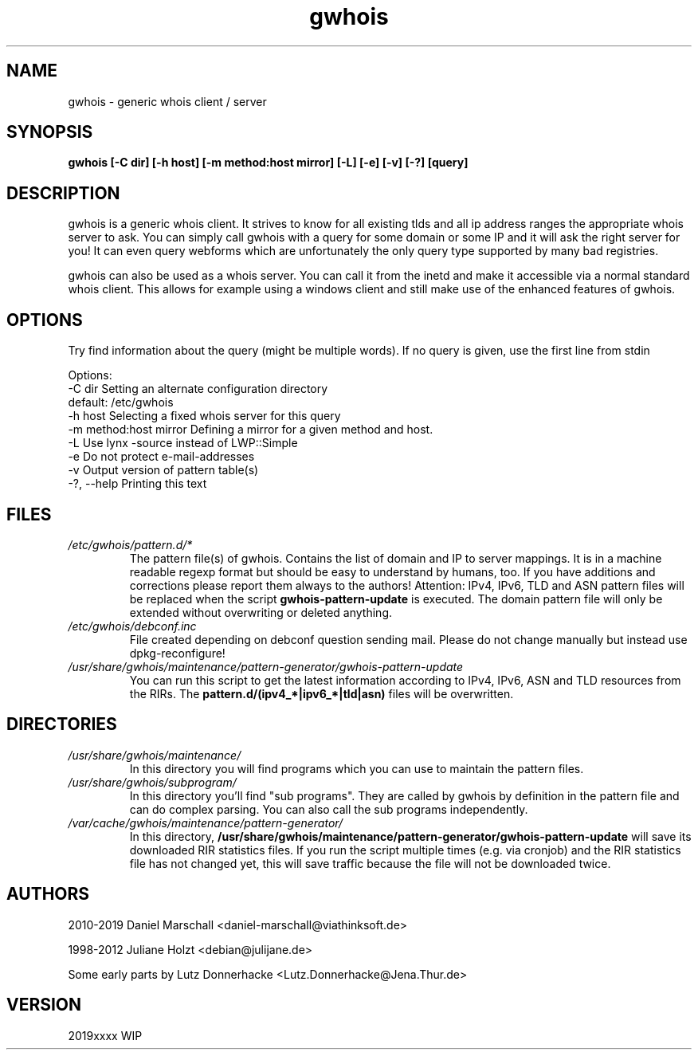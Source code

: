 .TH gwhois 1 "26 Apr 2012" Linux "User Manuals"
.SH NAME
gwhois \- generic whois client / server
.SH SYNOPSIS
.B gwhois [-C dir] [-h host] [-m method:host mirror] [-L] [-e] [-v] [-?] [query]
.SH DESCRIPTION
gwhois is a generic whois client. It strives to know for all existing
tlds and all ip address ranges the appropriate whois server to ask. You
can simply call gwhois with a query for some domain or some IP and it
will ask the right server for you! It can even query webforms which
are unfortunately the only query type supported by many bad registries.

gwhois can also be used as a whois server. You can call it from the
inetd and make it accessible via a normal standard whois client. This
allows for example using a windows client and still make use of the
enhanced features of gwhois.
.SH OPTIONS
Try find information about the query (might be multiple words).
If no query is given, use the first line from stdin

 Options:
   \-C dir                  Setting an alternate configuration directory
                           default: /etc/gwhois
   \-h host                 Selecting a fixed whois server for this query
   \-m method:host mirror   Defining a mirror for a given method and host.
   \-L                      Use lynx \-source instead of LWP::Simple
   \-e                      Do not protect e\-mail\-addresses
   \-v                      Output version of pattern table(s)
   \-?, \-\-help              Printing this text

.SH FILES
.TP
.IB /etc/gwhois/pattern.d/*
The pattern file(s) of gwhois. Contains the list of domain and IP to
server mappings. It is in a machine readable regexp format but should
be easy to understand by humans, too. If you have additions and
corrections please report them always to the authors!
Attention: IPv4, IPv6, TLD and ASN pattern files will be replaced
when the script
.B gwhois\-pattern\-update
is executed.
The domain pattern file will only be extended without overwriting or deleted anything.
.TP
.IB /etc/gwhois/debconf.inc
File created depending on debconf question sending mail. Please do
not change manually but instead use dpkg\-reconfigure!
.TP
.IB /usr/share/gwhois/maintenance/pattern\-generator/gwhois\-pattern\-update
You can run this script to get the latest information according to IPv4, IPv6, ASN and TLD
resources from the RIRs. The
.B pattern.d/(ipv4_*|ipv6_*|tld|asn)
files will be overwritten.
.SH DIRECTORIES
.TP
.IB /usr/share/gwhois/maintenance/
In this directory you will find programs which you can use to maintain the pattern files.
.TP
.IB /usr/share/gwhois/subprogram/
In this directory you'll find "sub programs". They are called by gwhois by definition in the
pattern file and can do complex parsing. You can also call the sub programs independently.
.TP
.IB /var/cache/gwhois/maintenance/pattern\-generator/
In this directory,
.B /usr/share/gwhois/maintenance/pattern\-generator/gwhois\-pattern\-update
will save its downloaded RIR statistics files. If you run the script multiple times (e.g. via cronjob)
and the RIR statistics file has not changed yet, this will save traffic because the file will not be
downloaded twice.
.SH AUTHORS
2010\-2019 Daniel Marschall <daniel\-marschall@viathinksoft.de>

1998\-2012 Juliane Holzt <debian@julijane.de>

Some early parts by Lutz Donnerhacke <Lutz.Donnerhacke@Jena.Thur.de>
.SH VERSION
2019xxxx WIP
